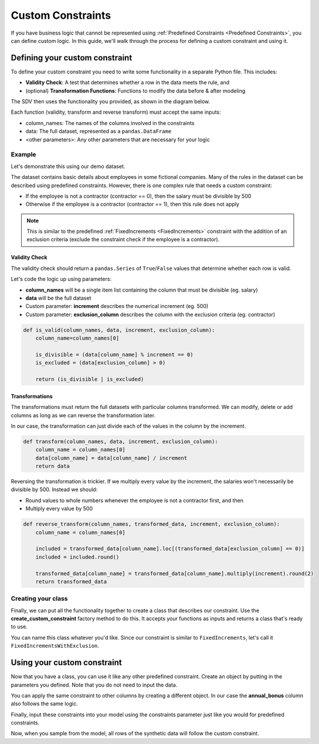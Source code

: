 .. _custom_constraints:

Custom Constraints
==================

If you have business logic that cannot be represented using
:ref:`Predefined Constraints <Predefined Constraints>`,
you can define custom logic. In this guide, we'll walk through the process for defining a custom
constraint and using it.

Defining your custom constraint
-------------------------------
To define your custom constraint you need to write some functionality in a separate Python file.
This includes:

* **Validity Check**: A test that determines whether a row in the data meets the rule, and
* (optional) **Transformation Functions**: Functions to modify the data before & after modeling

The SDV then uses the functionality you provided, as shown in the diagram below.

.. image:: /images/custom_constraint.png

Each function (validity, transform and reverse transform) must accept the same inputs:

- column_names: The names of the columns involved in the constraints
- data: The full dataset, represented as a ``pandas.DataFrame``
- <other parameters>: Any other parameters that are necessary for your logic

Example
~~~~~~~

Let's demonstrate this using our demo dataset.

.. ipython:: python
    :okwarning:

    from sdv.demo import load_tabular_demo

    employees = load_tabular_demo()
    employees


The dataset contains basic details about employees in some fictional companies. Many of the rules
in the dataset can be described using predefined constraints. However, there is one complex rule
that needs a custom constraint:

- If the employee is not a contractor (contractor == 0), then the salary must be divisible by 500
- Otherwise if the employee is a contractor (contractor == 1), then this rule does not apply

.. note::
    This is similar to the predefined :ref:`FixedIncrements <FixedIncrements>` constraint
    with the addition of an exclusion criteria (exclude the constraint check if the employee
    is a contractor).

Validity Check
^^^^^^^^^^^^^^

The validity check should return a ``pandas.Series`` of ``True``/``False`` values that determine
whether each row is valid.

Let's code the logic up using parameters:

- **column_names** will be a single item list containing the column that must be divisible
  (eg. salary)
- **data** will be the full dataset
- Custom parameter: **increment** describes the numerical increment (eg. 500)
- Custom parameter: **exclusion_column** describes the column with the exclusion criteria
  (eg. contractor)

.. code-block:: python

    def is_valid(column_names, data, increment, exclusion_column):
        column_name=column_names[0]

        is_divisible = (data[column_name] % increment == 0)
        is_excluded = (data[exclusion_column] > 0)

        return (is_divisible | is_excluded)


Transformations
^^^^^^^^^^^^^^^

The transformations must return the full datasets with particular columns transformed. We can
modify, delete or add columns as long as we can reverse the transformation later.

In our case, the transformation can just divide each of the values in the column by the increment.

.. code-block:: python

    def transform(column_names, data, increment, exclusion_column):
        column_name = column_names[0]
        data[column_name] = data[column_name] / increment
        return data


Reversing the transformation is trickier. If we multiply every value by the increment, the
salaries won't necessarily be divisible by 500. Instead we should:

- Round values to whole numbers whenever the employee is not a contractor first, and then
- Multiply every value by 500

.. code-block:: python

    def reverse_transform(column_names, transformed_data, increment, exclusion_column):
        column_name = column_names[0]

        included = transformed_data[column_name].loc[(transformed_data[exclusion_column] == 0)]
        included = included.round()

        transformed_data[column_name] = transformed_data[column_name].multiply(increment).round(2)
        return transformed_data


Creating your class
~~~~~~~~~~~~~~~~~~~

Finally, we can put all the functionality together to create a class that describes our
constraint. Use the **create_custom_constraint** factory method to do this. It accepts your
functions as inputs and returns a class that's ready to use.

You can name this class whatever you'd like. Since our constraint is similar to
``FixedIncrements``, let's call it ``FixedIncrementsWithExclusion``.

.. ipython:: python
    :okwarning:

    from sdv.constraints import create_custom_constraint

    FixedIncrementsWithExclusion = create_custom_constraint(
        is_valid_fn=is_valid,
        transform_fn=transform, # optional
        reverse_transform_fn=reverse_transform # optional
    )


Using your custom constraint
----------------------------

Now that you have a class, you can use it like any other predefined constraint. Create an object
by putting in the parameters you defined. Note that you do not need to input the data.

You can apply the same constraint to other columns by creating a different object. In our case
the **annual_bonus** column also follows the same logic.

.. ipython:: python
    :okwarning:

    salary_divis_500 = FixedIncrementsWithExclusion(
       column_names=['salary'],
       increment=500,
       exclusion_column='contractor'
    )

    bonus_divis_500 = FixedIncrementsWithExclusion(
       column_names=['annual_bonus'],
       increment=500,
       exclusion_column='contractor'
    )


Finally, input these constraints into your model using the constraints parameter just like you
would for predefined constraints.

.. ipython:: python
    :okwarning:

    from sdv.tabular import GaussianCopula

    constraints = [
      # you can add predefined constraints here too
      salary_divis_500,
      bonus_divis_500
    ]

    model = GaussianCopula(constraints=constraints, min_value=None, max_value=None)

    model.fit(employees)

Now, when you sample from the model, all rows of the synthetic data will follow the custom
constraint.

.. ipython:: python
    :okwarning:

    synthetic_data = model.sample(num_rows=10)
    synthetic_data
